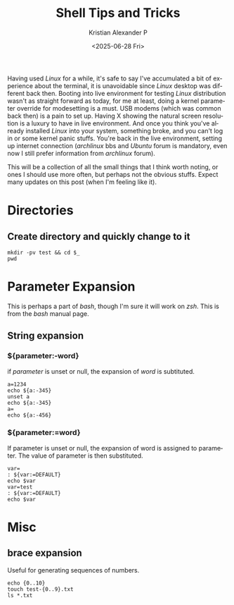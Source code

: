 #+options: ':nil -:nil ^:{} num:nil toc:nil
#+title: Shell Tips and Tricks
#+date: <2025-06-28 Fri>
#+author: Kristian Alexander P
#+email: alexforsale@yahoo.com
#+description: Knowing your way in the terminal
#+language: en
#+select_tags: export
#+exclude_tags: noexport
#+creator: Emacs 30.1 (Org mode 9.8-pre)
#+cite_export:
#+hugo_tags: unix terminal linux shell bash zsh
#+hugo_categories: terminals
#+hugo_auto_set_lastmod: t
#+hugo_section: posts
#+hugo_base_dir: ../../

Having used /Linux/ for a while, it's safe to say I've accumulated a bit of experience about the terminal, it is unavoidable since /Linux/ desktop was different back then. Booting into live environment for testing /Linux/ distribution wasn't as straight forward as today, for me at least, doing a kernel parameter override for modesetting is a must. USB modems (which was common back then) is a pain to set up. Having X showing the natural screen resolution is a luxury to have in live environment. And once you think you've already installed /Linux/ into your system, something broke, and you can't log in or some kernel panic stuffs. You're back in the live environment, setting up internet connection (/archlinux/ bbs and /Ubuntu/ forum is mandatory, even now I still prefer information from /archlinux/ forum).

This will be a collection of all the small things that I think worth noting, or ones I should use more often, but perhaps not the obvious stuffs. Expect many updates on this post (when I'm feeling like it).
* Directories
:PROPERTIES:
:header-args: :dir /tmp/ :results output
:END:
** Create directory and quickly change to it
#+begin_src shell
  mkdir -pv test && cd $_
  pwd
#+end_src

#+RESULTS:
: /tmp/test

* Parameter Expansion
:PROPERTIES:
:header-args: :dir /tmp/ :results output
:END:
This is perhaps a part of /bash/, though I'm sure it will work on /zsh/. This is from the /bash/ manual page.
** String expansion
*** ${parameter:-word}
if /parameter/ is unset or null, the expansion of /word/ is subtituted.
#+begin_src shell
  a=1234
  echo ${a:-345}
  unset a
  echo ${a:-345}
  a=
  echo ${a:-456}
#+end_src

#+RESULTS:
| 1234 |
|  345 |
|  456 |
*** ${parameter:=word}
If parameter is unset or null, the expansion of word is assigned to parameter. The value of parameter is then substituted.
#+begin_src shell
  var=
  : ${var:=DEFAULT}
  echo $var
  var=test
  : ${var:=DEFAULT}
  echo $var
#+end_src

#+RESULTS:
| DEFAULT |
| test    |
* Misc
:PROPERTIES:
:header-args: :dir /tmp/ :results output
:END:
** brace expansion
Useful for generating sequences of numbers.
#+begin_src shell
  echo {0..10}
  touch test-{0..9}.txt
  ls *.txt
#+end_src

#+RESULTS:
#+begin_example
0 1 2 3 4 5 6 7 8 9 10
test-0.txt
test-1.txt
test-2.txt
test-3.txt
test-4.txt
test-5.txt
test-6.txt
test-7.txt
test-8.txt
test-9.txt
#+end_example
